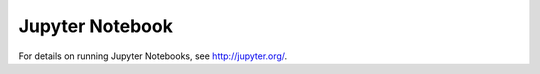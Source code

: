 .. highlight:: console

.. _jupyter:

Jupyter Notebook
================

For details on running Jupyter Notebooks, see http://jupyter.org/.

.. todo::

    Add notes on using the DEA start page notebook?
